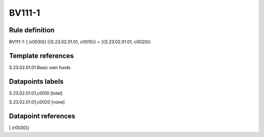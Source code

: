 =======
BV111-1
=======

Rule definition
---------------

BV111-1: [ (r0030)] {{S.23.02.01.01, c0010}} = {{S.23.02.01.01, c0020}}


Template references
-------------------

S.23.02.01.01 Basic own funds


Datapoints labels
-----------------

S.23.02.01.01,c0010 [total]

S.23.02.01.01,c0020 [none]



Datapoint references
--------------------

[ (r0030)]